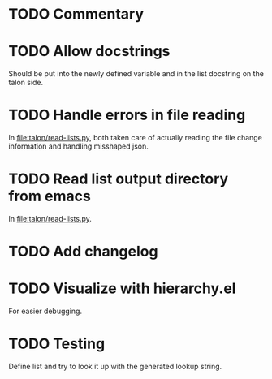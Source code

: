 * TODO Commentary

* TODO Allow docstrings
Should be put into the newly defined variable and in the list
docstring on the talon side.

* TODO Handle errors in file reading
In [[file:talon/read-lists.py]], both taken care of actually reading the
file change information and handling misshaped json.

* TODO Read list output directory from emacs
In [[file:talon/read-lists.py]].

* TODO Add changelog

* TODO Visualize with hierarchy.el
For easier debugging.

* TODO Testing
Define list and try to look it up with the generated lookup string.
